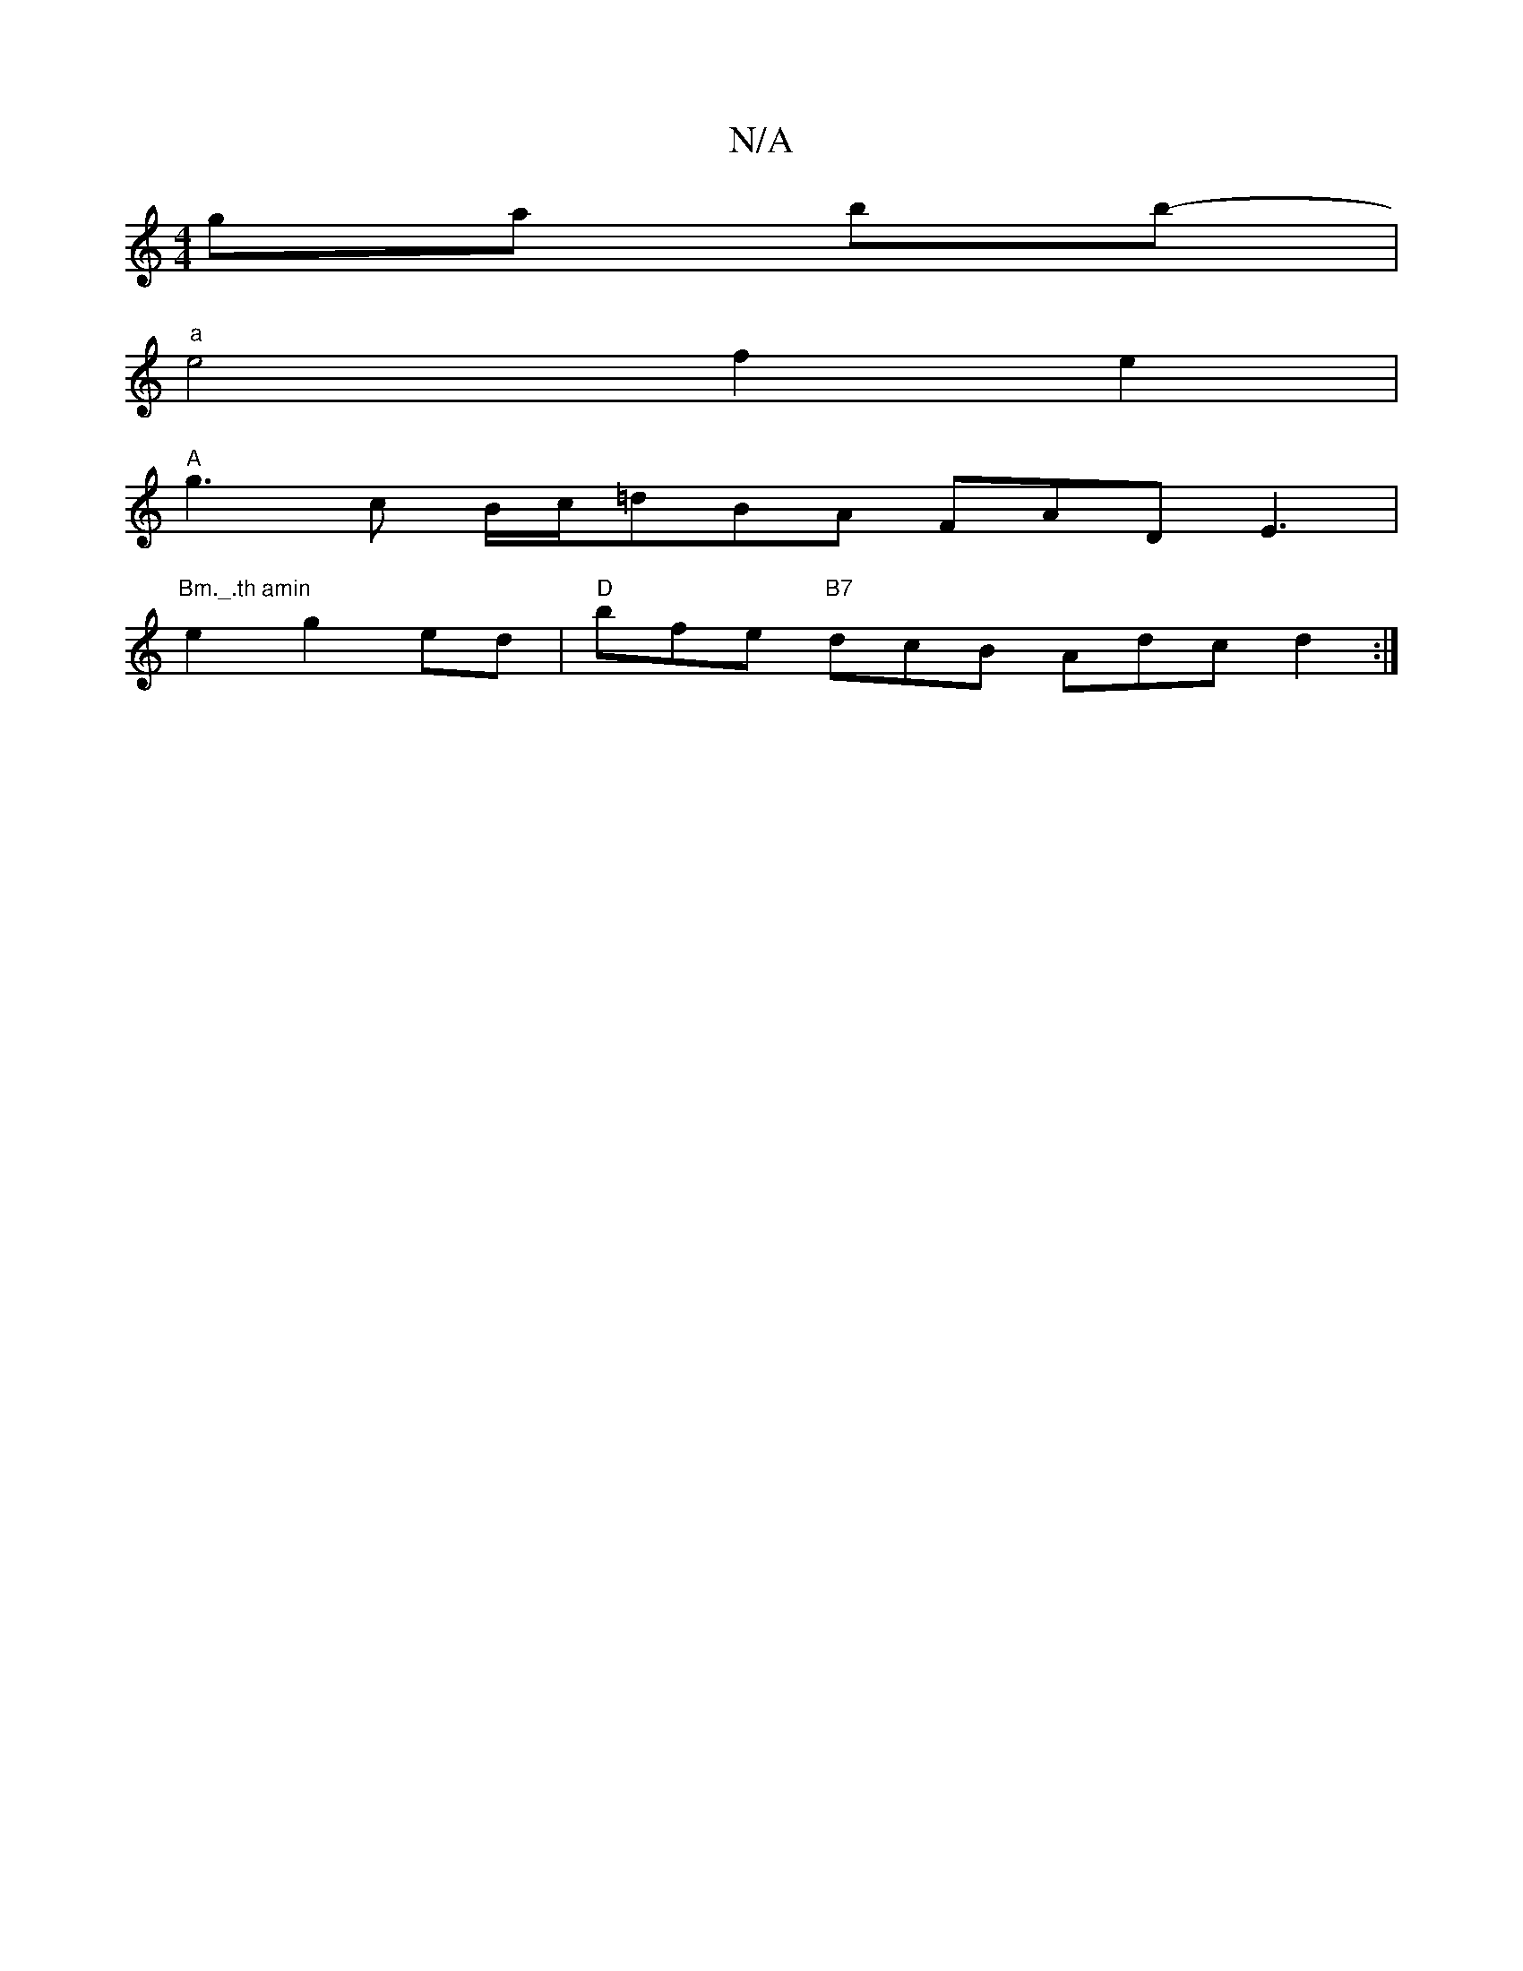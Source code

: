 X:1
T:N/A
M:4/4
R:N/A
K:Cmajor
 ga bb- |
"a"e4 f2 e2 |
"A"g3 c B/c/=dBwA FADE3|
"Bm._.th amin
e2 g2ed | "D"bfe "B7"dcB Adc d2 :|

|:BF GF {F}GA | B3 BAGA | BcA E2 [c2+c2 a3
d2ed cdBA | (3CB,E, DB, | ^FA d2 B |1 d3 B3 A2f d2B | ABc 